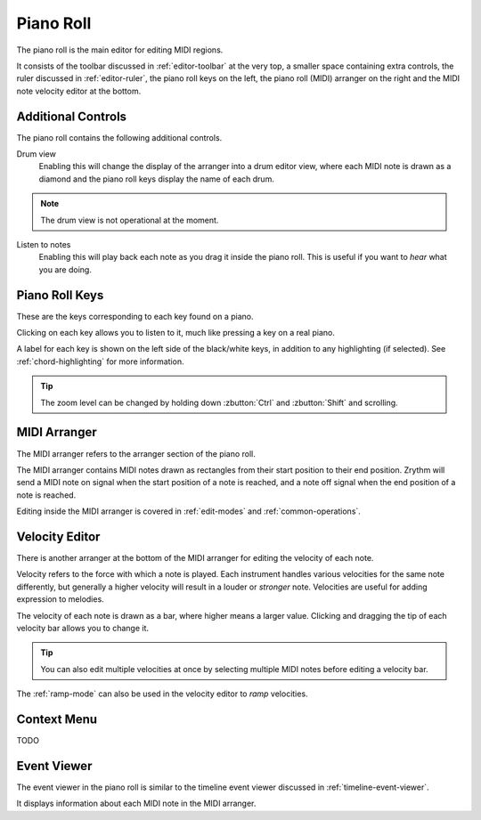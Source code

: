 .. This is part of the Zrythm Manual.
   Copyright (C) 2020 Alexandros Theodotou <alex at zrythm dot org>
   See the file index.rst for copying conditions.

.. _piano-roll:

Piano Roll
==========

The piano roll is the main editor for editing MIDI regions.

.. image:: /_static/img/piano-roll.png
   :align: center

It consists of the toolbar discussed in :ref:`editor-toolbar`
at the very top, a smaller space containing extra controls, the
ruler discussed in :ref:`editor-ruler`, the piano roll keys
on the left, the piano roll (MIDI) arranger on the right
and the MIDI note velocity editor at the bottom.

Additional Controls
-------------------
The piano roll contains the following additional controls.

.. image:: /_static/img/piano-roll-controls.png
   :align: center

Drum view
  Enabling this will change the display of the arranger into
  a drum editor view, where each MIDI note is drawn as a
  diamond and the piano roll keys display the name of each
  drum.

.. note:: The drum view is not operational at the moment.

Listen to notes
  Enabling this will play back each note as you drag it inside
  the piano roll. This is useful if you want to `hear` what
  you are doing.

.. _piano-roll-keys:

Piano Roll Keys
---------------
These are the keys corresponding to each key found on a piano.

.. image:: /_static/img/piano-roll-keys.png
   :align: center

Clicking on each key allows you to listen to it, much like
pressing a key on a real piano.

A label for each key is shown on the left side of the
black/white keys, in addition to any highlighting
(if selected).
See :ref:`chord-highlighting` for more information.

.. tip:: The zoom level can be changed by holding down
  :zbutton:`Ctrl` and :zbutton:`Shift` and scrolling.

MIDI Arranger
-------------
The MIDI arranger refers to the arranger section of the piano
roll.

.. image:: /_static/img/midi-arranger.png
   :align: center

The MIDI arranger contains MIDI notes drawn as rectangles
from their start position to their end position. Zrythm
will send a MIDI note on signal when the start position
of a note is reached, and a note off signal when the end
position of a note is reached.

Editing inside the MIDI arranger is covered in
:ref:`edit-modes` and :ref:`common-operations`.

Velocity Editor
---------------
There is another arranger at the bottom of the MIDI arranger
for editing the velocity of each note.

.. image:: /_static/img/velocity-editor.png
   :align: center

Velocity refers to the force with which a note is played.
Each instrument handles various velocities for the same note
differently, but generally a higher velocity will result in
a louder or `stronger` note. Velocities are useful for adding
expression to melodies.

The velocity of each note is drawn as a bar, where higher
means a larger value. Clicking and dragging the tip of each
velocity bar allows you to change it.

.. tip:: You can also edit multiple velocities at once by
  selecting multiple MIDI notes before editing a velocity
  bar.

The :ref:`ramp-mode` can also be used in the velocity editor to
`ramp` velocities.

.. image:: /_static/img/ramp-tool.png
   :align: center

Context Menu
------------
TODO

Event Viewer
------------
The event viewer in the piano roll is similar to the
timeline event viewer discussed in
:ref:`timeline-event-viewer`.

.. image:: /_static/img/event-viewer-piano-roll.png
   :align: center

It displays information about each MIDI note in the MIDI
arranger.
